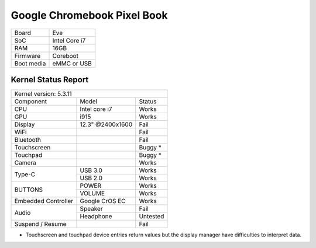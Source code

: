 ============================
Google Chromebook Pixel Book
============================

+------------+-----------------------+
| Board      | Eve                   |
+------------+-----------------------+
| SoC        | Intel Core i7         |
+------------+-----------------------+
| RAM        | 16GB                  |
+------------+-----------------------+
| Firmware   | Coreboot              |
+------------+-----------------------+
| Boot media | eMMC or USB           |
+------------+-----------------------+

Kernel Status Report
====================

+----------------------------------------------------------+
| Kernel version: 5.3.11                                   |
+---------------------+-------------------+----------------+
| Component           | Model             | Status         |
+---------------------+-------------------+----------------+
| CPU                 | Intel core i7     | Works          |
+---------------------+-------------------+----------------+
| GPU                 | i915              | Works          |
+---------------------+-------------------+----------------+
| Display             | 12.3" @2400x1600  | Fail           |
+---------------------+-------------------+----------------+
| WiFi                |                   | Fail           |
+---------------------+-------------------+----------------+
| Bluetooth           |                   | Fail           |
+---------------------+-------------------+----------------+
| Touchscreen         |                   | Buggy *        |
+---------------------+-------------------+----------------+
| Touchpad            |                   | Buggy *        |
+---------------------+-------------------+----------------+
| Camera              |                   | Works          |
+---------------------+-------------------+----------------+
|                     | USB 3.0           | Works          |
| Type-C              +-------------------+----------------+
|                     | USB 2.0           | Works          |
+---------------------+-------------------+----------------+
|                     | POWER             | Works          |
| BUTTONS             +-------------------+----------------+
|                     | VOLUME            | Works          |
+---------------------+-------------------+----------------+
| Embedded Controller | Google CrOS EC    | Works          |
+---------------------+-------------------+----------------+
|                     | Speaker           | Fail           |
|  Audio              +-------------------+----------------+
|                     | Headphone         | Untested       |
+---------------------+-------------------+----------------+
| Suspend / Resume    |                   | Fail           |
+---------------------+-------------------+----------------+

* Touchscreen and touchpad device entries return values but the display
  manager have difficulties to interpret data.

